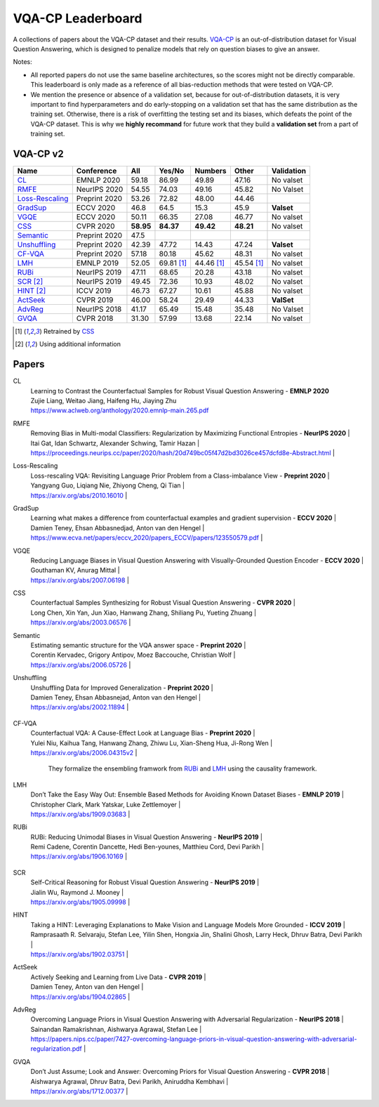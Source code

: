 
VQA-CP  Leaderboard
===================

A collections of papers about the VQA-CP dataset and their results.
VQA-CP_ is an out-of-distribution dataset for Visual Question Answering,
which is designed to penalize models that rely on question biases to give an answer.

Notes:

- All reported papers do not use the same baseline architectures, 
  so the scores might not be directly comparable. This leaderboard 
  is only made as a reference of all bias-reduction methods that 
  were tested on VQA-CP.

- We mention the presence or absence of a validation set, because 
  for out-of-distribution datasets, it is very important to find hyperparameters 
  and do early-stopping on a validation set that has the same distribution as 
  the training set. Otherwise, there is a risk of overfitting the testing set 
  and its biases, which defeats the point of the VQA-CP dataset. This is why we 
  **highly recommand**  for future work that they build a  **validation set**  
  from a part of training set.


VQA-CP v2
***********

+-----------------+---------------+-----------+------------+------------+------------+------------+
|      Name       |  Conference   |    All    |   Yes/No   |  Numbers   |   Other    | Validation |
+=================+===============+===========+============+============+============+============+
| CL_             | EMNLP 2020    | 59.18     | 86.99      | 49.89      | 47.16      | No valset  |
+-----------------+---------------+-----------+------------+------------+------------+------------+
| RMFE_           | NeurIPS 2020  | 54.55     | 74.03      | 49.16      | 45.82      | No Valset  |
+-----------------+---------------+-----------+------------+------------+------------+------------+
| Loss-Rescaling_ | Preprint 2020 | 53.26     | 72.82      | 48.00      | 44.46      |            |
+-----------------+---------------+-----------+------------+------------+------------+------------+
| GradSup_        | ECCV 2020     | 46.8      | 64.5       | 15.3       | 45.9       | **Valset** |
+-----------------+---------------+-----------+------------+------------+------------+------------+
| VGQE_           | ECCV 2020     | 50.11     | 66.35      | 27.08      | 46.77      | No valset  |
+-----------------+---------------+-----------+------------+------------+------------+------------+
| CSS_            | CVPR 2020     | **58.95** | **84.37**  | **49.42**  | **48.21**  | No valset  |
+-----------------+---------------+-----------+------------+------------+------------+------------+
| Semantic_       | Preprint 2020 | 47.5      |            |            |            |            |
+-----------------+---------------+-----------+------------+------------+------------+------------+
| Unshuffling_    | Preprint 2020 | 42.39     | 47.72      | 14.43      | 47.24      | **Valset** |
+-----------------+---------------+-----------+------------+------------+------------+------------+
| CF-VQA_         | Preprint 2020 | 57.18     | 80.18      | 45.62      | 48.31      | No valset  |
+-----------------+---------------+-----------+------------+------------+------------+------------+
| LMH_            | EMNLP 2019    | 52.05     | 69.81 [1]_ | 44.46 [1]_ | 45.54 [1]_ | No valset  |
+-----------------+---------------+-----------+------------+------------+------------+------------+
| RUBi_           | NeurIPS 2019  | 47.11     | 68.65      | 20.28      | 43.18      | No valset  |
+-----------------+---------------+-----------+------------+------------+------------+------------+
| SCR_ [2]_       | NeurIPS 2019  | 49.45     | 72.36      | 10.93      | 48.02      | No valset  |
+-----------------+---------------+-----------+------------+------------+------------+------------+
| HINT_ [2]_      | ICCV 2019     | 46.73     | 67.27      | 10.61      | 45.88      | No valset  |
+-----------------+---------------+-----------+------------+------------+------------+------------+
| ActSeek_        | CVPR 2019     | 46.00     | 58.24      | 29.49      | 44.33      | **ValSet** |
+-----------------+---------------+-----------+------------+------------+------------+------------+
| AdvReg_         | NeurIPS 2018  | 41.17     | 65.49      | 15.48      | 35.48      | No Valset  |
+-----------------+---------------+-----------+------------+------------+------------+------------+
| GVQA_           | CVPR 2018     | 31.30     | 57.99      | 13.68      | 22.14      | No valset  |
+-----------------+---------------+-----------+------------+------------+------------+------------+

.. [1] Retrained by CSS_
.. [2] Using additional information

.. VQA-CP v1
.. *********

Papers
******

.. .. |br| raw:: html

..    <br />


_`CL`
    | Learning to Contrast the Counterfactual Samples for Robust Visual Question Answering   -  **EMNLP 2020** 
    | Zujie Liang, Weitao Jiang, Haifeng Hu, Jiaying Zhu
    | https://www.aclweb.org/anthology/2020.emnlp-main.265.pdf
_`RMFE`
    | Removing Bias in Multi-modal Classifiers: Regularization by Maximizing Functional Entropies -  **NeurIPS 2020** |
    | Itai Gat, Idan Schwartz, Alexander Schwing, Tamir Hazan                                                         |
    | https://proceedings.neurips.cc/paper/2020/hash/20d749bc05f47d2bd3026ce457dcfd8e-Abstract.html                   |
_`Loss-Rescaling`
    | Loss-rescaling VQA: Revisiting Language Prior Problem from a Class-imbalance View - **Preprint 2020** |
    | Yangyang Guo, Liqiang Nie, Zhiyong Cheng, Qi Tian                                                     |
    | https://arxiv.org/abs/2010.16010                                                                      |
_`GradSup`
    | Learning what makes a difference from counterfactual examples and gradient supervision -  **ECCV 2020** |
    | Damien Teney, Ehsan Abbasnedjad, Anton van den Hengel                                                   |
    | https://www.ecva.net/papers/eccv_2020/papers_ECCV/papers/123550579.pdf                                  |
_`VGQE`
    | Reducing Language Biases in Visual Question Answering with Visually-Grounded Question Encoder  -  **ECCV 2020** |
    | Gouthaman KV, Anurag Mittal                                                                                     |
    | https://arxiv.org/abs/2007.06198                                                                                |
_`CSS`
    | Counterfactual Samples Synthesizing for Robust Visual Question Answering -  **CVPR 2020** |
    | Long Chen, Xin Yan, Jun Xiao, Hanwang Zhang, Shiliang Pu, Yueting Zhuang                  |
    | https://arxiv.org/abs/2003.06576                                                          |
_`Semantic`
    | Estimating semantic structure for the VQA answer space  -  **Preprint 2020** |
    | Corentin Kervadec, Grigory Antipov, Moez Baccouche, Christian Wolf           |
    | https://arxiv.org/abs/2006.05726                                             |
_`Unshuffling`
    | Unshuffling Data for Improved Generalization -  **Preprint 2020** |
    | Damien Teney, Ehsan Abbasnejad, Anton van den Hengel              |
    | https://arxiv.org/abs/2002.11894                                  |

        .. raw:: html

            <details><summary>Summary</summary>

            Inspired by Invariant Risk Minimization (Arjovskyet al.).
            They make use of two training sets with different
            biases to learn a more robust classifier (that will perform
            better on OOD data). 

            </details>

_`CF-VQA`
    | Counterfactual VQA: A Cause-Effect Look at Language Bias  -  **Preprint 2020** |
    | Yulei Niu, Kaihua Tang, Hanwang Zhang, Zhiwu Lu, Xian-Sheng Hua, Ji-Rong Wen   |
    | https://arxiv.org/abs/2006.04315v2                                             |

        .. raw:: html

            <details><summary>Summary</summary>

        They formalize the ensembling framwork from RUBi_ and LMH_ using
        the causality framework.

        .. raw:: html

            </details>

_`LMH`
    | Don’t Take the Easy Way Out: Ensemble Based Methods for Avoiding Known Dataset Biases -  **EMNLP 2019** |
    | Christopher Clark, Mark Yatskar, Luke Zettlemoyer                                                       |
    | https://arxiv.org/abs/1909.03683                                                                        |
_`RUBi`
    | RUBi: Reducing Unimodal Biases in Visual Question Answering  -  **NeurIPS 2019** |
    | Remi Cadene, Corentin Dancette, Hedi Ben-younes, Matthieu Cord, Devi Parikh      |
    | https://arxiv.org/abs/1906.10169                                                 |

        .. raw:: html
            
            <details><summary>Summary</summary>        
                <p>During training : Ensembling with a question-only model that will learn the biases, and let the main VQA model learn
                useful behaviours.</p>

                <p>During testing: We remove the question-only model, and keep only the VQA model.</p>
            
            </details>

_`SCR` 
    | Self-Critical Reasoning for Robust Visual Question Answering -  **NeurIPS 2019** |
    | Jialin Wu, Raymond J. Mooney                                                     |
    | https://arxiv.org/abs/1905.09998                                                 |
_`HINT`
    | Taking a HINT: Leveraging Explanations to Make Vision and Language Models More Grounded -  **ICCV 2019**           |
    | Ramprasaath R. Selvaraju, Stefan Lee, Yilin Shen, Hongxia Jin, Shalini Ghosh, Larry Heck, Dhruv Batra, Devi Parikh |
    | https://arxiv.org/abs/1902.03751                                                                                   |
_`ActSeek`
    | Actively Seeking and Learning from Live Data -  **CVPR 2019** |
    | Damien Teney, Anton van den Hengel                            |
    | https://arxiv.org/abs/1904.02865                              |
_`AdvReg`
    | Overcoming Language Priors in Visual Question Answering with Adversarial Regularization -  **NeurIPS 2018**                   |
    | Sainandan Ramakrishnan, Aishwarya Agrawal, Stefan Lee                                                                         |
    | https://papers.nips.cc/paper/7427-overcoming-language-priors-in-visual-question-answering-with-adversarial-regularization.pdf |
_`GVQA`
    | Don’t Just Assume; Look and Answer: Overcoming Priors for Visual Question Answering -  **CVPR 2018** |
    | Aishwarya Agrawal, Dhruv Batra, Devi Parikh, Aniruddha Kembhavi                                      |
    | https://arxiv.org/abs/1712.00377                                                                     |



.. _VQA-CP: https://arxiv.org/abs/1712.00377
